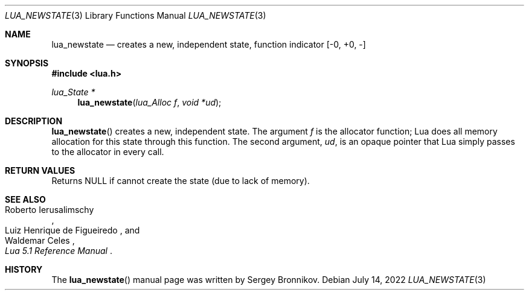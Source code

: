.Dd $Mdocdate: July 14 2022 $
.Dt LUA_NEWSTATE 3
.Os
.Sh NAME
.Nm lua_newstate
.Nd creates a new, independent state, function indicator
.Bq -0, +0, -
.Sh SYNOPSIS
.In lua.h
.Ft lua_State *
.Fn lua_newstate "lua_Alloc f" "void *ud"
.Sh DESCRIPTION
.Fn lua_newstate
creates a new, independent state.
The argument
.Fa f
is the allocator function; Lua does all memory allocation for this state
through this function.
The second argument,
.Fa ud ,
is an opaque pointer that Lua simply passes to the allocator in every call.
.Sh RETURN VALUES
Returns
.Dv NULL
if cannot create the state
.Pq due to lack of memory .
.Sh SEE ALSO
.Rs
.%A Roberto Ierusalimschy
.%A Luiz Henrique de Figueiredo
.%A Waldemar Celes
.%T Lua 5.1 Reference Manual
.Re
.Sh HISTORY
The
.Fn lua_newstate
manual page was written by Sergey Bronnikov.
